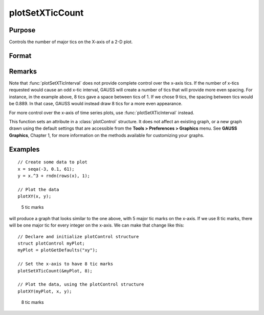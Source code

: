 
plotSetXTicCount
==============================================

Purpose
----------------
Controls the number of major tics on the X-axis of a 2-D plot.

Format
----------------
.. function:: plotSetXTicCount(&myPlot, num_tics)

    :param &myPlot: A :class:`plotControl` structure pointer.
    :type &myPlot: struct pointer

    :param num_tics: the number of major tics to place on the X-axis.
    :type num_tics: Scalar

Remarks
-------

Note that :func:`plotSetXTicInterval` does not provide complete control over the
x-axis tics. If the number of x-tics requested would cause an odd x-tic
interval, GAUSS will create a number of tics that will provide more even
spacing. For instance, in the example above, 8 tics gave a space between
tics of 1. If we chose 9 tics, the spacing between tics would be 0.889.
In that case, GAUSS would instead draw 8 tics for a more even
appearance.

For more control over the x-axis of time series plots, use
:func:`plotSetXTicInterval` instead.

This function sets an attribute in a :class:`plotControl` structure. It does not
affect an existing graph, or a new graph drawn using the default
settings that are accessible from the **Tools > Preferences > Graphics**
menu. See **GAUSS Graphics**, Chapter 1, for more information on the
methods available for customizing your graphs.

Examples
----------------

::

    // Create some data to plot
    x = seqa(-3, 0.1, 61);
    y = x.^3 + rndn(rows(x), 1);
    
    // Plot the data
    plotXY(x, y);

.. figure:: _static/images/gauss15_psxtc_1.png

    5 tic marks

will produce a graph that looks similar to the one above, with 5 major tic marks on the x-axis. If we use 8 tic marks, there will be one
major tic for every integer on the x-axis. We can make that change like this:

::

    // Declare and initialize plotControl structure
    struct plotControl myPlot;
    myPlot = plotGetDefaults("xy");
    
    // Set the x-axis to have 8 tic marks
    plotSetXTicCount(&myPlot, 8);
    
    // Plot the data, using the plotControl structure
    plotXY(myPlot, x, y);

.. figure:: _static/images/gauss15_psxtc_8.png

    8 tic marks

.. seealso:: Functions :func:`plotSetXTicInterval`, :func:`plotSetXLabel`

